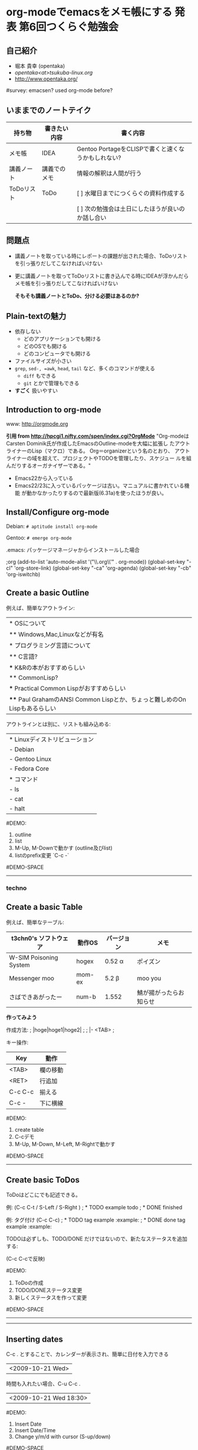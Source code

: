 * org-modeでemacsをメモ帳にする 		:発表:第6回つくらぐ勉強会:
  :PROPERTIES:
  statr timer with C-c C-x 0 before presentation
  :END:
** 自己紹介
- 堀本 貴幸 (opentaka)
- [[opentaka<at>tsukuba-linux.org]]
- [[http://www.opentaka.org/]]

#survey: emacsen? used org-mode before?

** いままでのノートテイク

| 持ち物     | 書きたい内容 | 書く内容                                           |
|------------+--------------+----------------------------------------------------|
| メモ帳     | IDEA         | Gentoo PortageをCLISPで書くと速くなうかもしれない? |
|------------+--------------+----------------------------------------------------|
| 講義ノート | 講義でのメモ | 情報の解釈は人間が行う                             |
|------------+--------------+----------------------------------------------------|
| ToDoリスト | ToDo         | [ ] 水曜日までにつくらぐの資料作成する             |
|            |              | [ ] 次の勉強会は土日にしたほうが良いのか話し合い   |
|------------+--------------+----------------------------------------------------|

** 問題点
- 講義ノートを取っている時にレポートの課題が出された場合、ToDoリストを引っ張りだしてこなければいけない
- 更に講義ノートを取ってToDoリストに書き込んでる時にIDEAが浮かんだらメモ帳を引っ張りだしてこなければいけない

     *そもそも講義ノートとToDo、分ける必要はあるのか?*

** Plain-textの魅力
- 依存しない
  - どのアプリケーションでも開ける
  - どのOSでも開ける
  - どのコンピュータでも開ける
- ファイルサイズが小さい
- =grep=, =sed-, =awk=, =head=, =tail= など、多くのコマンドが使える
  - =diff= もできる
  - =git= とかで管理もできる

- *すごく* 扱いやすい

** Introduction to org-mode
www: [[http://orgmode.org]]

*引用 from [[http://hpcgi1.nifty.com/spen/index.cgi?OrgMode]]*
"Org-modeはCarsten Dominik氏が作成したEmacsのOutline-modeを大幅に拡張し
たアウトライナーのLisp（マクロ）である。 Org＝organizerという名のとおり、
アウトライナーの域を超えて、プロジェクトやTODOを管理したり、スケジュー
ルを組んだりするオーガナイザーである。"

+ Emacs22から入っている
+ Emacs22/23に入っているパッケージは古い。マニュアルに書かれている機能
  が動かなかったりするので最新版(6.31a)を使ったほうが良い。

** Install/Configure org-mode
Debian:
=# aptitude install org-mode=

Gentoo:
=# emerge org-mode=

.emacs: パッケージマネージャからインストールした場合

     ;org
     (add-to-list 'auto-mode-alist '("\\.org\\'" . org-mode))
     (global-set-key "\C-cl" 'org-store-link)
     (global-set-key "\C-ca" 'org-agenda)
     (global-set-key "\C-cb" 'org-iswitchb)
     
** Create a basic Outline
例えば、簡単なアウトライン:
| * OSについて                                                                |
| ** Windows,Mac,Linuxなどが有名                                              |
| * プログラミング言語について                                                |
| ** C言語?                                                                   |
| *** K&Rの本がおすすめらしい                                                 |
| ** CommonLisp?                                                              |
| *** Practical Common Lispがおすすめらしい                                   |
| **** Paul GrahamのANSI Common Lispとか、ちょっと難しめのOn Lispもあるらしい |

アウトラインとは別に、リストも組み込める:
| * Linuxディストリビューション |
| - Debian                      |
| - Gentoo Linux                |
| - Fedora Core                 |
| * コマンド                    |
| - ls                          |
| - cat                         |
| - halt                        |

#DEMO:
1. outline
2. list
3. M-Up, M-Downで動かす (outline及びlist)
4. listのprefix変更 `C-c -`

#DEMO-SPACE
--------------------------------------------------------------------
*** techno
** Create a basic Table
例えば、簡単なテーブル:
| t3chn0's ソフトウェア  | 動作OS | バージョン  | メモ                   |
|------------------------+--------+-------------+------------------------|
| W-SIM Poisoning System | hogex  | 0.52 \alpha | ポイズン               |
| Messenger moo          | mom-ex | 5.2 \beta   | moo you                |
| さばできあがったー     | num-b  | 1.552       | 鯖が揚がったらお知らせ |
|------------------------+--------+-------------+------------------------|

*作ってみよう*

作成方法:
; |hoge|hoge1|hoge2| ;
; |- <TAB> ;

キー操作:
| Key     | 動作     |
|---------+----------|
| <TAB>   | 欄の移動 |
| <RET>   | 行追加   |
| C-c C-c | 揃える   |
| C-c -   | 下に横線 |
|---------+----------|

#DEMO:
1. create table
2. C-cデモ
3. M-Up, M-Down, M-Left, M-Rightで動かす

#DEMO-SPACE

--------------------------------------------------------------------

** Create basic ToDos
ToDoはどこにでも記述できる。

例: (C-c C-t / S-Left / S-Right )
; * TODO example todo
; * DONE finished

例: タグ付け (C-c C-c)
; * TODO tag example 						    :example:
; * DONE done tag example 					    :example:

TODOは必ずしも、TODO/DONE だけではないので、新たなステータスを追加する:
#+TODO: TODO | DONE
#+TODO: BUG | FIXED HALT |
(C-c C-cで反映)

#DEMO:
1. ToDoの作成
2. TODO/DONEステータス変更
3. 新しくステータスを作って変更

#DEMO-SPACE
--------------------------------------------------------------------

--------------------------------------------------------------------

** Inserting dates
C-c . とすることで、カレンダーが表示され、簡単に日付を入力できる
| <2009-10-21 Wed> |

時間も入れたい場合、C-u C-c . 
| <2009-10-21 Wed 18:30> |

#DEMO:
1. Insert Date
2. Insert Date/Time
3. Change y/m/d with cursor (S-up/down)

#DEMO-SPACE
--------------------------------------------------------------------
<2009-10-21 Wed>

--------------------------------------------------------------------

*** ToDoの期限設定
例: (C-c C-d)
| ** TODO print out stdio.h  |
| DEADLINE: <2009-11-01 Sun> |

#DEMO-SPACE
--------------------------------------------------------------------

* OSC準備
** 事前
*** TODO 第7回つくらぐ勉強会の案内の作成
**** TODO 印刷
*** TODO ポスター作成
*** TODO 配置決定
*** TODO 案内ML投げ
    
** 直前
